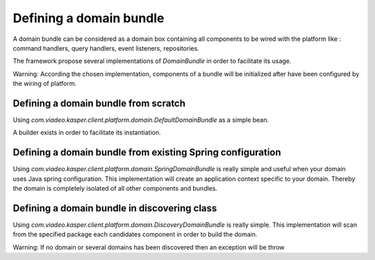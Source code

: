 
Defining a domain bundle
========================

A domain bundle can be considered as a domain box containing all components to be wired with the platform like :
command handlers, query handlers, event listeners, repositories.

The framework propose several implementations of `DomainBundle` in order to facilitate its usage.

Warning: According the chosen implementation, components of a bundle will be initialized after have been configured by the wiring of platform.


..  _Defining_a_domain_bundle_from_scratch:

Defining a domain bundle from scratch
-----------------------

Using `com.viadeo.kasper.client.platform.domain.DefaultDomainBundle` as a simple bean.

.. code-block:: java
    :linenos:

    Domain domain = new SampleDomain()

    DomainBundle domainBundle1 = new DefaultDomainBundle(
        Lists.<CommandHandler>newArrayList(),
        Lists.<QueryHandler>newArrayList(),
        Lists.<Repository>newArrayList(),
        Lists.<EventListener>newArrayList(),
        Lists.<QueryInterceptorFactory>newArrayList(),
        Lists.<CommandInterceptorFactory>newArrayList(),
        domain,
        "sample domain name"
    );

A builder exists in order to facilitate its instantiation.

.. code-block:: java
    :linenos:

    DomainBundle domainBundle1Bis = new DefaultDomainBundle.Builder(domain)
        .with(new SampleCommandHandler())
        .with(new SampleQueryHandler())
        .with(new SampleEventListener())
        .build()


..  _Defining_a_domain_bundle_existing_spring_configuration:

Defining a domain bundle from existing Spring configuration
-----------------------

Using `com.viadeo.kasper.client.platform.domain.SpringDomainBundle` is really simple and useful when your domain uses Java spring configuration.
This implementation will create an application context specific to your domain. Thereby the domain is completely isolated of all other components and bundles.

.. code-block:: java
    :linenos:

    Domain domain = new SampleDomain()

    DomainBundle domainBundle2= new SpringDomainBundle(
        new SampleDomain(),
        Lists.<Class>newArrayList(
            SampleDomainQueryConfiguration.class,
            SampleDomainCommandConfiguration.class
        )
    );


..  _Defining_a_domain_bundle_in_discovering_class:

Defining a domain bundle in discovering class
-----------------------

Using `com.viadeo.kasper.client.platform.domain.DiscoveryDomainBundle` is really simple. This implementation will scan from the specified package each
candidates component in order to build the domain.

.. code-block:: java
    :linenos:

    DomainBundle domainBundle3= new DiscoveryDomainBundle(
              "com.viadeo.platform.sample"
    );

Warning: If no domain or several domains has been discovered then an exception will be throw